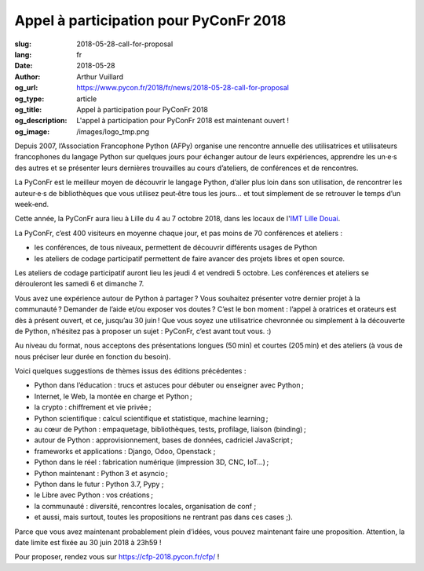 Appel à participation pour PyConFr 2018
#######################################

:slug: 2018-05-28-call-for-proposal
:lang: fr
:date: 2018-05-28
:author: Arthur Vuillard
:og_url: https://www.pycon.fr/2018/fr/news/2018-05-28-call-for-proposal
:og_type: article
:og_title: Appel à participation pour PyConFr 2018
:og_description: L'appel à participation pour PyConFr 2018 est maintenant ouvert !
:og_image: /images/logo_tmp.png

Depuis 2007, l’Association Francophone Python (AFPy) organise une rencontre annuelle des utilisatrices et utilisateurs francophones du langage Python sur quelques jours pour échanger autour de leurs expériences, apprendre les un·e·s des autres et se présenter leurs dernières trouvailles au cours d’ateliers, de conférences et de rencontres.

La PyConFr est le meilleur moyen de découvrir le langage Python, d’aller plus loin dans son utilisation, de rencontrer les auteur·e·s de bibliothèques que vous utilisez peut‐être tous les jours… et tout simplement de se retrouver le temps d’un week‐end.

Cette année, la PyConFr aura lieu à Lille du 4 au 7 octobre 2018, dans les locaux de l'`IMT Lille Douai <http://imt-lille-douai.fr/>`_.

La PyConFr, c’est 400 visiteurs en moyenne chaque jour, et pas moins de 70 conférences et ateliers :

- les conférences, de tous niveaux, permettent de découvrir différents usages de Python
- les ateliers de codage participatif permettent de faire avancer des projets libres et open source.

Les ateliers de codage participatif auront lieu les jeudi 4 et vendredi 5 octobre. Les conférences et ateliers se dérouleront les samedi 6 et dimanche 7.

Vous avez une expérience autour de Python à partager ? Vous souhaitez présenter votre dernier projet à la communauté ? Demander de l’aide et/ou exposer vos doutes ? C’est le bon moment : l’appel à oratrices et orateurs est dès à présent ouvert, et ce, jusqu’au 30 juin ! Que vous soyez une utilisatrice chevronnée ou simplement à la découverte de Python, n’hésitez pas à proposer un sujet : PyConFr, c’est avant tout vous. :)

Au niveau du format, nous acceptons des présentations longues (50 min) et courtes (205 min) et des ateliers (à vous de nous préciser leur durée en fonction du besoin).

Voici quelques suggestions de thèmes issus des éditions précédentes :

- Python dans l’éducation : trucs et astuces pour débuter ou enseigner avec Python ;
- Internet, le Web, la montée en charge et Python ;
- la crypto : chiffrement et vie privée ;
- Python scientifique : calcul scientifique et statistique, machine learning ;
- au cœur de Python : empaquetage, bibliothèques, tests, profilage, liaison (binding) ;
- autour de Python : approvisionnement, bases de données, cadriciel JavaScript ;
- frameworks et applications : Django, Odoo, Openstack ;
- Python dans le réel : fabrication numérique (impression 3D, CNC, IoT…) ;
- Python maintenant : Python 3 et asyncio ;
- Python dans le futur : Python 3.7, Pypy ;
- le Libre avec Python : vos créations ;
- la communauté : diversité, rencontres locales, organisation de conf ;
- et aussi, mais surtout, toutes les propositions ne rentrant pas dans ces cases ;).

Parce que vous avez maintenant probablement plein d’idées, vous pouvez maintenant faire une proposition. Attention, la date limite est fixée au 30 juin 2018 à 23h59 !

Pour proposer, rendez vous sur https://cfp-2018.pycon.fr/cfp/ !
